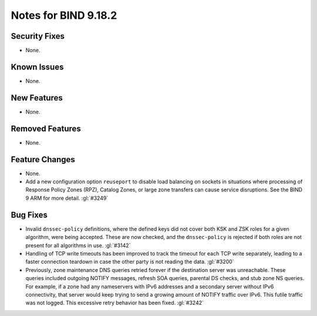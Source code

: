 .. Copyright (C) Internet Systems Consortium, Inc. ("ISC")
..
.. SPDX-License-Identifier: MPL-2.0
..
.. This Source Code Form is subject to the terms of the Mozilla Public
.. License, v. 2.0.  If a copy of the MPL was not distributed with this
.. file, you can obtain one at https://mozilla.org/MPL/2.0/.
..
.. See the COPYRIGHT file distributed with this work for additional
.. information regarding copyright ownership.

Notes for BIND 9.18.2
---------------------

Security Fixes
~~~~~~~~~~~~~~

- None.

Known Issues
~~~~~~~~~~~~

- None.

New Features
~~~~~~~~~~~~

- None.

Removed Features
~~~~~~~~~~~~~~~~

- None.

Feature Changes
~~~~~~~~~~~~~~~

- None.

- Add a new configuration option ``reuseport`` to disable load balancing
  on sockets in situations where processing of Response Policy Zones
  (RPZ), Catalog Zones, or large zone transfers can cause service
  disruptions. See the BIND 9 ARM for more detail. :gl:`#3249`

Bug Fixes
~~~~~~~~~

- Invalid ``dnssec-policy`` definitions, where the defined keys did not
  cover both KSK and ZSK roles for a given algorithm, were being
  accepted. These are now checked, and the ``dnssec-policy`` is rejected
  if both roles are not present for all algorithms in use. :gl:`#3142`

- Handling of TCP write timeouts has been improved to track the timeout
  for each TCP write separately, leading to a faster connection teardown
  in case the other party is not reading the data. :gl:`#3200`

- Previously, zone maintenance DNS queries retried forever if the
  destination server was unreachable. These queries included outgoing
  NOTIFY messages, refresh SOA queries, parental DS checks, and stub
  zone NS queries. For example, if a zone had any nameservers with IPv6
  addresses and a secondary server without IPv6 connectivity, that
  server would keep trying to send a growing amount of NOTIFY traffic
  over IPv6. This futile traffic was not logged. This excessive retry
  behavior has been fixed. :gl:`#3242`
